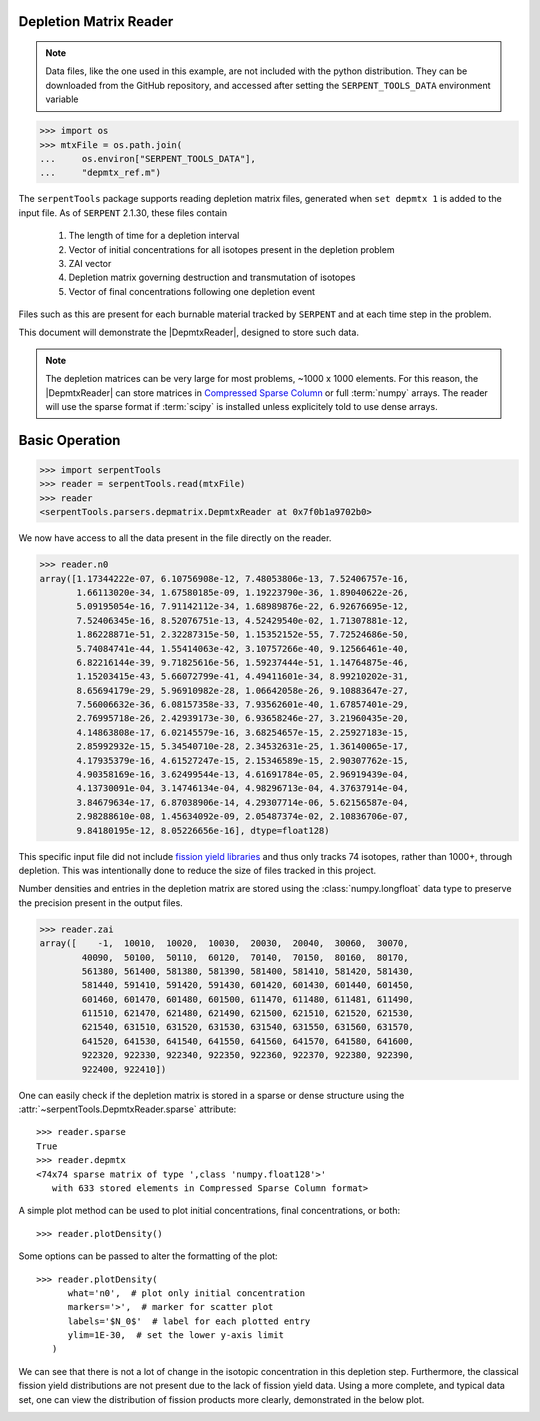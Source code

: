 .. _depmtx-reader-ex:

Depletion Matrix Reader
=======================

.. note::

    Data files, like the one used in this example, are not included with the
    python distribution. They can be downloaded from the GitHub repository,
    and accessed after setting the ``SERPENT_TOOLS_DATA`` environment
    variable

.. code::

    >>> import os
    >>> mtxFile = os.path.join(
    ...     os.environ["SERPENT_TOOLS_DATA"],
    ...     "depmtx_ref.m")

The ``serpentTools`` package supports reading depletion matrix files, generated when
``set depmtx 1`` is added to the input file. As of ``SERPENT`` 2.1.30, these files contain

   1. The length of time for a depletion interval
   2. Vector of initial concentrations for all isotopes present in the
      depletion problem
   3. ZAI vector
   4. Depletion matrix governing destruction and transmutation of isotopes
   5. Vector of final concentrations following one depletion event

Files such as this are present for each burnable material tracked by ``SERPENT`` and
at each time step in the problem.

This document will demonstrate the |DepmtxReader|, designed to store such data.

.. note::

   The depletion matrices can be very large for most problems, ~1000 x 1000 elements.
   For this reason, the |DepmtxReader| can store matrices in
   `Compressed Sparse Column <https://docs.scipy.org/doc/scipy/reference/generated/scipy.sparse.csc_matrix.html>`_
   or full :term:`numpy` arrays. The reader will use the sparse format
   if :term:`scipy` is installed unless explicitely told to use dense arrays.


Basic Operation
===============

.. code::

   >>> import serpentTools
   >>> reader = serpentTools.read(mtxFile)
   >>> reader
   <serpentTools.parsers.depmatrix.DepmtxReader at 0x7f0b1a9702b0>

We now have access to all the data present in the file directly on the reader.

.. code::

   >>> reader.n0
   array([1.17344222e-07, 6.10756908e-12, 7.48053806e-13, 7.52406757e-16,
          1.66113020e-34, 1.67580185e-09, 1.19223790e-36, 1.89040622e-26,
          5.09195054e-16, 7.91142112e-34, 1.68989876e-22, 6.92676695e-12,
          7.52406345e-16, 8.52076751e-13, 4.52429540e-02, 1.71307881e-12,
          1.86228871e-51, 2.32287315e-50, 1.15352152e-55, 7.72524686e-50,
          5.74084741e-44, 1.55414063e-42, 3.10757266e-40, 9.12566461e-40,
          6.82216144e-39, 9.71825616e-56, 1.59237444e-51, 1.14764875e-46,
          1.15203415e-43, 5.66072799e-41, 4.49411601e-34, 8.99210202e-31,
          8.65694179e-29, 5.96910982e-28, 1.06642058e-26, 9.10883647e-27,
          7.56006632e-36, 6.08157358e-33, 7.93562601e-40, 1.67857401e-29,
          2.76995718e-26, 2.42939173e-30, 6.93658246e-27, 3.21960435e-20,
          4.14863808e-17, 6.02145579e-16, 3.68254657e-15, 2.25927183e-15,
          2.85992932e-15, 5.34540710e-28, 2.34532631e-25, 1.36140065e-17,
          4.17935379e-16, 4.61527247e-15, 2.15346589e-15, 2.90307762e-15,
          4.90358169e-16, 3.62499544e-13, 4.61691784e-05, 2.96919439e-04,
          4.13730091e-04, 3.14746134e-04, 4.98296713e-04, 4.37637914e-04,
          3.84679634e-17, 6.87038906e-14, 4.29307714e-06, 5.62156587e-04,
          2.98288610e-08, 1.45634092e-09, 2.05487374e-02, 2.10836706e-07,
          9.84180195e-12, 8.05226656e-16], dtype=float128)

This specific input file did not include
`fission yield libraries <http://serpent.vtt.fi/mediawiki/index.php/Input_syntax_manual#set_nfylib>`_
and thus only tracks 74 isotopes, rather than 1000+, through depletion.
This was intentionally done to reduce the size of files tracked in this project.

Number densities and entries in the depletion matrix are stored using the
:class:`numpy.longfloat` data type to preserve the precision present in the output files.

.. code::

   >>> reader.zai
   array([    -1,  10010,  10020,  10030,  20030,  20040,  30060,  30070,
           40090,  50100,  50110,  60120,  70140,  70150,  80160,  80170,
           561380, 561400, 581380, 581390, 581400, 581410, 581420, 581430,
           581440, 591410, 591420, 591430, 601420, 601430, 601440, 601450,
           601460, 601470, 601480, 601500, 611470, 611480, 611481, 611490,
           611510, 621470, 621480, 621490, 621500, 621510, 621520, 621530,
           621540, 631510, 631520, 631530, 631540, 631550, 631560, 631570,
           641520, 641530, 641540, 641550, 641560, 641570, 641580, 641600,
           922320, 922330, 922340, 922350, 922360, 922370, 922380, 922390,
           922400, 922410])

One can easily check if the depletion matrix is stored in a sparse or dense structure using the 
:attr:`~serpentTools.DepmtxReader.sparse` attribute::

   >>> reader.sparse
   True
   >>> reader.depmtx
   <74x74 sparse matrix of type ',class 'numpy.float128'>'
      with 633 stored elements in Compressed Sparse Column format>

A simple plot method can be used to plot initial concentrations, final concentrations,
or both::

  >>> reader.plotDensity()

.. image:: images/depmtx-vanilla.png
   :alt: Call to reader.plotDensity with no additional arguments

Some options can be passed to alter the formatting of the plot::

   >>> reader.plotDensity(
         what='n0',  # plot only initial concentration
         markers='>',  # marker for scatter plot
         labels='$N_0$'  # label for each plotted entry
         ylim=1E-30,  # set the lower y-axis limit
      )

.. image:: images/depmtx-formatted.png
   :alt: Call to reader.plotDensity with some formatting

We can see that there is not a lot of change in the isotopic concentration
in this depletion step.
Furthermore, the classical fission yield distributions are not present
due to the lack of fission yield data.
Using a more complete, and typical data set, one can view the distribution
of fission products more clearly, demonstrated in the below plot.

.. image:: images/depmtx-large.png
   :alt: Call to reader.plotDensity with a full isotopic profile   
